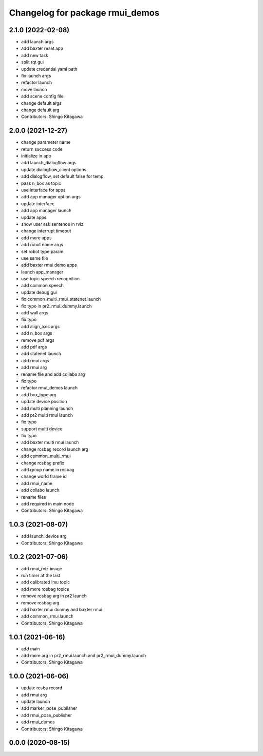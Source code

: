 ^^^^^^^^^^^^^^^^^^^^^^^^^^^^^^^^
Changelog for package rmui_demos
^^^^^^^^^^^^^^^^^^^^^^^^^^^^^^^^

2.1.0 (2022-02-08)
------------------
* add launch args
* add baxter reset app
* add new task
* split rqt gui
* update credential yaml path
* fix launch args
* refactor launch
* move launch
* add scene config file
* change default args
* change default arg
* Contributors: Shingo Kitagawa

2.0.0 (2021-12-27)
------------------
* change parameter name
* return success code
* initialize in app
* add launch_dialogflow args
* update dialogflow_client options
* add dialogflow, set default false for temp
* pass n_box as topic
* use interface for apps
* add app manager option args
* update interface
* add app manager launch
* update apps
* show user ask sentence in rviz
* change interrupt timeout
* add more apps
* add robot name args
* set robot type param
* use same file
* add baxter rmui demo apps
* launch app_manager
* use topic speech recognition
* add common speech
* update debug gui
* fix common_multi_rmui_statenet.launch
* fix typo in pr2_rmui_dummy.launch
* add wall args
* fix typo
* add align_axis args
* add n_box args
* remove pdf args
* add pdf args
* add statenet launch
* add rmui args
* add rmui arg
* rename file and add collabo arg
* fix typo
* refactor rmui_demos launch
* add box_type arg
* update device position
* add multi planning launch
* add pr2 multi rmui launch
* fix typo
* support multi device
* fix typo
* add baxter multi rmui launch
* change rosbag record launch arg
* add common_multi_rmui
* change rosbag prefix
* add group name in rosbag
* change world frame id
* add rmui_name
* add collabo launch
* rename files
* add required in main node
* Contributors: Shingo Kitagawa

1.0.3 (2021-08-07)
------------------
* add launch_device arg
* Contributors: Shingo Kitagawa

1.0.2 (2021-07-06)
------------------
* add rmui_rviz image
* run timer at the last
* add calibrated imu topic
* add more rosbag topics
* remove rosbag arg in pr2 launch
* remove rosbag arg
* add baxter rmui dummy and baxter rmui
* add common_rmui.launch
* Contributors: Shingo Kitagawa

1.0.1 (2021-06-16)
------------------
* add main
* add more arg in pr2_rmui.launch and pr2_rmui_dummy.launch
* Contributors: Shingo Kitagawa

1.0.0 (2021-06-06)
------------------
* update rosba record
* add rmui arg
* update launch
* add marker_pose_publisher
* add rmui_pose_publisher
* add rmui_demos
* Contributors: Shingo Kitagawa

0.0.0 (2020-08-15)
------------------
